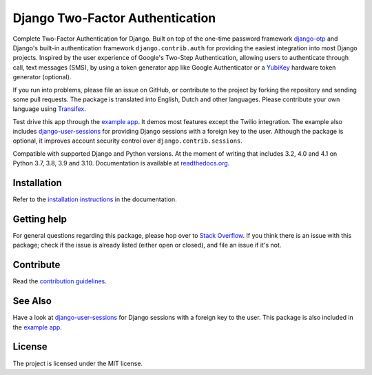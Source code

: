 ================================
Django Two-Factor Authentication
================================

.. image:: https://jazzband.co/static/img/badge.svg
        :target: https://jazzband.co/
        :alt: Jazzband

.. image:: https://github.com/jazzband/django-two-factor-auth/workflows/build/badge.svg?branch=master
    :alt: Build Status
    :target: https://github.com/jazzband/django-two-factor-auth/actions

.. image:: https://codecov.io/gh/jazzband/django-two-factor-auth/branch/master/graph/badge.svg
    :alt: Test Coverage
    :target: https://codecov.io/gh/jazzband/django-two-factor-auth

.. image:: https://badge.fury.io/py/django-two-factor-auth.svg
    :alt: PyPI
    :target: https://pypi.python.org/pypi/django-two-factor-auth

Complete Two-Factor Authentication for Django. Built on top of the one-time
password framework django-otp_ and Django's built-in authentication framework
``django.contrib.auth`` for providing the easiest integration into most Django
projects. Inspired by the user experience of Google's Two-Step Authentication,
allowing users to authenticate through call, text messages (SMS), by using a
token generator app like Google Authenticator or a YubiKey_ hardware token
generator (optional).

If you run into problems, please file an issue on GitHub, or contribute to the
project by forking the repository and sending some pull requests. The package
is translated into English, Dutch and other languages. Please contribute your
own language using Transifex_.

Test drive this app through the `example app`_. It demos most features except
the Twilio integration. The example also includes django-user-sessions_ for
providing Django sessions with a foreign key to the user. Although the package
is optional, it improves account security control over
``django.contrib.sessions``.

Compatible with supported Django and Python versions. At the moment of writing that
includes 3.2, 4.0 and 4.1 on Python 3.7, 3.8, 3.9 and 3.10.
Documentation is available at `readthedocs.org`_.


Installation
============
Refer to the `installation instructions`_ in the documentation.


Getting help
============

For general questions regarding this package, please hop over to `Stack Overflow`_.
If you think there is an issue with this package; check if the
issue is already listed (either open or closed), and file an issue if
it's not.


Contribute
==========
Read the `contribution guidelines`_.


See Also
========
Have a look at django-user-sessions_ for Django sessions with a foreign key to
the user. This package is also included in the `example app`_.


License
=======
The project is licensed under the MIT license.

.. _`example app`:
   https://github.com/jazzband/django-two-factor-auth/tree/master/example
.. _django-otp: https://pypi.org/project/django-otp/
.. _Transifex: https://explore.transifex.com/Bouke/django-two-factor-auth/
.. _Twilio: https://www.twilio.com/
.. _contribution guidelines:
   https://github.com/jazzband/django-two-factor-auth/blob/master/CONTRIBUTING.rst
.. _django-user-sessions: https://pypi.org/project/django-user-sessions/
.. _readthedocs.org: https://django-two-factor-auth.readthedocs.org/
.. _`installation instructions`:
   https://django-two-factor-auth.readthedocs.io/en/stable/installation.html
.. _`Stack Overflow`:
   https://stackoverflow.com/questions/tagged/django-two-factor-auth
.. _Yubikey: https://www.yubico.com/products/yubikey-hardware/
